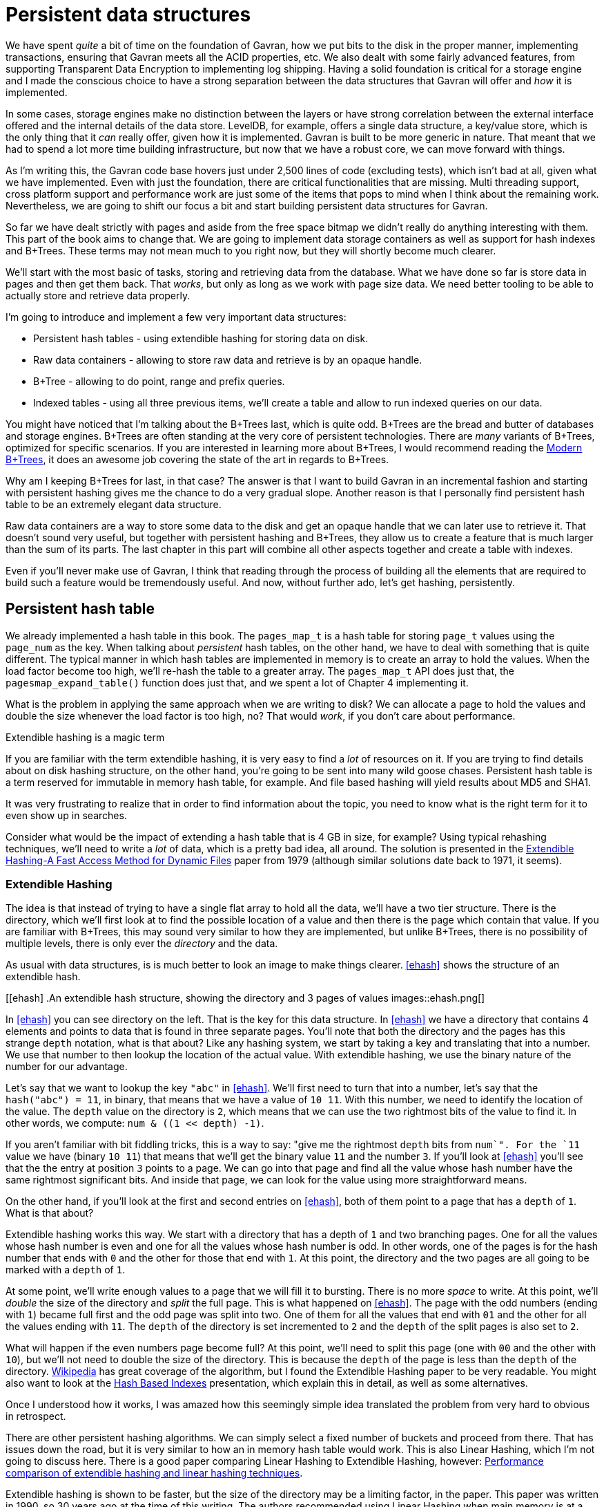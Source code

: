 = Persistent data structures

We have spent _quite_ a bit of time on the foundation of Gavran, how we put bits to the disk in the proper manner, implementing transactions, ensuring that Gavran meets all 
the ACID properties, etc. We also dealt with some fairly advanced features, from supporting Transparent Data Encryption to implementing log shipping. Having a solid foundation
is critical for a storage engine and I made the conscious choice to have a strong separation between the data structures that Gavran will offer and _how_ it is implemented.

In some cases, storage engines make no distinction between the layers or have strong correlation between the external interface offered and the internal details of the data store.
LevelDB, for example, offers a single data structure, a key/value store, which is the only thing that it _can_ really offer, given how it is implemented. Gavran is built to be 
more generic in nature. That meant that we had to spend a lot more time building infrastructure, but now that we have a robust core, we can move forward with things.

As I'm writing this, the Gavran code base hovers just under 2,500 lines of code (excluding tests), which isn't bad at all, given what we have implemented. 
Even with just the foundation, there are critical functionalities that are missing. Multi threading support, cross platform support and performance work are just some of the items 
that pops to mind when I think about the remaining work. Nevertheless, we are going to shift our focus a bit and start building persistent data structures for Gavran. 

So far we have dealt strictly with pages and aside from the free space bitmap we didn't really do anything interesting with them. This part of the book aims to change that. We are
going to implement data storage containers as well as support for hash indexes and B+Trees. These terms may not mean much to you right now, but they will shortly become much 
clearer. 

We'll start with the most basic of tasks, storing and retrieving data from the database. What we have done so far is store data in pages and then get them back. That _works_, but
only as long as we work with page size data. We need better tooling to be able to actually store and retrieve data properly. 

I'm going to introduce and implement a few very important data structures:

* Persistent hash tables - using extendible hashing for storing data on disk.
* Raw data containers - allowing to store raw data and retrieve is by an opaque handle. 
* B+Tree - allowing to do point, range and prefix queries.
* Indexed tables - using all three previous items, we'll create a table and allow to run indexed queries on our data.

You might have noticed that I'm talking about the B+Trees last, which is quite odd. B+Trees are the bread and butter of databases and storage engines. B+Trees are often standing at
the very core of persistent technologies. There are _many_ variants of B+Trees, optimized for specific scenarios. If you are interested in learning more about B+Trees, I would
recommend reading the http://citeseerx.ist.psu.edu/viewdoc/download?doi=10.1.1.219.7269&rep=rep1&type=pdf[Modern B+Trees], it does an awesome job covering the state of the art in
regards to B+Trees. 

Why am I keeping B+Trees for last, in that case? The answer is that I want to build Gavran in an incremental fashion and starting with persistent hashing gives me the chance to 
do a very gradual slope. Another reason is that I personally find persistent hash table to be an extremely elegant data structure. 

Raw data containers are a way to store some data to the disk and get an opaque handle that we can later use to retrieve it. That doesn't sound very useful, but together with 
persistent hashing and B+Trees, they allow us to create a feature that is much larger than the sum of its parts. The last chapter in this part will combine all other aspects
together and create a table with indexes.

Even if you'll never make use of Gavran, I think that reading through the process of building all the elements that are required to build such a feature would be tremendously 
useful. And now, without further ado, let's get hashing, persistently.

== Persistent hash table

We already implemented a hash table in this book. The `pages_map_t` is a hash table for storing `page_t` values using the `page_num` as the key. When talking about _persistent_
hash tables, on the other hand, we have to deal with something that is quite different. The typical manner in which hash tables are implemented in memory is to create an 
array to hold the values. When the load factor become too high, we'll re-hash the table to a greater array.
The `pages_map_t` API does just that, the `pagesmap_expand_table()` function does just that, and we spent a lot of Chapter 4 implementing it. 

What is the problem in applying the same approach when we are writing to disk? We can allocate a page to hold the values and double the size whenever the load factor is too
high, no? That would _work_, if you don't care about performance.

.Extendible hashing is a magic term
****
If you are familiar with the term extendible hashing, it is very easy to find a _lot_ of resources on it. If you are trying to find details about on disk hashing structure,
on the other hand, you're going to be sent into many wild goose chases. 
Persistent hash table is a term reserved for immutable in memory hash table, for example. And file based hashing will yield results about MD5 and SHA1. 

It was very frustrating to realize that in order to find information about the topic, you need to know what is the right term for it to even show up in searches. 
****

Consider what would be the impact of extending a hash table that is 4 GB in size, for example? Using typical rehashing techniques, we'll need to write a _lot_ of data, which is 
a pretty bad idea, all around. The solution is presented in the http://cgi.di.uoa.gr/~ad/M149/p315-fagin.pdf[Extendible Hashing-A Fast Access Method for Dynamic Files] paper 
from 1979 (although similar solutions date back to 1971, it seems). 

=== Extendible Hashing

The idea is that instead of trying to have a single flat array to hold all the data, we'll have a two tier structure. There is the directory, which we'll first look at to find
the possible location of a value and then there is the page which contain that value. If you are familiar with B+Trees, this may sound very similar to how they are implemented,
but unlike B+Trees, there is no possibility of multiple levels, there is only ever the _directory_ and the data. 

As usual with data structures, is is much better to look an image to make things clearer. <<ehash>> shows the structure of an extendible hash. 

[[ehash]
.An extendible hash structure, showing the directory and 3 pages of values
images::ehash.png[]

In <<ehash>> you can see directory on the left. That is the key for this data structure. In <<ehash>> we have a directory that contains 4 elements and points to data that is
found in three separate pages. You'll note that both the directory and the pages has this strange `depth` notation, what is that about? 
Like any hashing system, we start by taking a key and translating that into a number. We use that number to then lookup the location of the actual value. With extendible 
hashing, we use the binary nature of the number for our advantage.

Let's say that we want to lookup the key `"abc"` in <<ehash>>. We'll first need to turn that into a number, let's say that the `hash("abc") = 11`, in binary, that means that
we have a value of `10 11`. With this number, we need to identify the location of the value. The `depth` value on the directory is `2`, which means that we can use the 
two rightmost bits of the value to find it. In other words, we compute: `num & ((1 << depth) -1)`. 

If you aren't familiar with bit fiddling tricks, this is a way to say: "give me the rightmost `depth` bits from `num`". For the `11` value we have (binary `10 11`) that means
that we'll get the binary value `11` and the number `3`. If you'll look at <<ehash>> you'll see that the the entry at position `3` points to a page. We can go into that page
and find all the value whose hash number have the same rightmost significant bits. And inside that page, we can look for the value using more straightforward means. 

On the other hand, if you'll look at the first and second entries on <<ehash>>, both of them point to a page that has a `depth` of `1`. What is that about? 

Extendible hashing works this way. We start with a directory that has a depth of `1` and two branching pages. One for all the values whose hash number is even and one for all 
the values whose hash number is odd. In other words, one of the pages is for the hash number that ends with `0` and the other for those that end with `1`. At this point, the
directory and the two pages are all going to be marked with a `depth` of `1`. 

At some point, we'll write enough values to a page that we will fill it to bursting. There is no more _space_ to write. At this point, we'll _double_ the size of the directory
and _split_ the full page. This is what happened on <<ehash>>. The page with the odd numbers (ending with `1`) became full first and the odd page was split into two. One of
them for all the values that end with `01` and the other for all the values ending with `11`. The `depth` of the directory is set incremented to `2` and the `depth` of the 
split pages is also set to `2`. 

What will happen if the even numbers page become full? At this point, we'll need to split this page (one with `00` and the other with `10`), but we'll not need to double the
size of the directory. This is because the `depth` of the page is less than the `depth` of the directory. https://en.wikipedia.org/wiki/Extendible_hashing[Wikipedia] has 
great coverage of the algorithm, but I found the Extendible Hashing paper to be very readable. You might also want to look at the
http://www.csbio.unc.edu/mcmillan/Media/Comp521F14Lecture15.pdf[Hash Based Indexes] presentation, which explain this in detail, as well as some alternatives.

Once I understood how it works, I was amazed how this seemingly simple idea translated the problem from very hard to obvious in retrospect. 

There are other persistent hashing algorithms. We can simply select a fixed number of buckets and proceed from there. That has issues down the road, but it is very similar to
how an in memory hash table would work. This is also Linear Hashing, which I'm not going to discuss here. There is a good paper comparing Linear Hashing to Extendible Hashing,
however: https://www.csd.uoc.gr/~hy460/pdf/Performance%20comparison%20of%20extendible%20hashing%20and%20linear%20hashing%20techniques.pdf[Performance comparison of extendible hashing and linear hashing techniques].

Extendible hashing is shown to be faster, but the size of the directory may be a limiting factor, in the paper. This paper was written in 1990, so 30 years ago at the time of 
this writing. The authors recommended using Linear Hashing when main memory is at a premium. That is 30 years ago, I have to repeat again. This advise is no longer relevant. 

Let's talk about the size of the directory for a bit. 
We are going to use `uint64_t` page numbers as the values in the directory, which means that a single 8KB page will be able to point to 1,024 pages, representing 8MB of data.
That means that to compute the size of the directory using this model, we can simply reduce the size of the data by an order of magnitude. A hash table taking 64MB will use
64KB directory, for example. A hash table with 128GB of data will use a directory with a size of 128MB, etc.

That assumes that we have to think about the directory as an array of `uint64_t`, that isn't necessarily the case. We can set the directory as an array of `uint16_t` values,
where each directory page will have its own base for the values in it. That means that a 8KB directory page will be able to refer to 32MB of pages holding the actual value.
It will force us to ensure that for each directory page, all its interior pages must reside within the same 512MB range (so they will share the same base page). Using the 
128GB example, that will reduce the directory size to only 32MB. 
Except... the hash tables that I envision are not likely to hit these sizes. 

I talked about the generic data structure up to this point, but what I would like to implement is a lot more focused. I want to build what is essentially a 
`map<uint64_t,uint64_t>`. In other words, a way to lookup an `uint64_t` by another `uint64_t` key, that is all. We aren't going to need to implement hashing of values, that 
is the responsibility of the caller, not the hash table. We aren't going ot need to deal with duplicated values, there can be done, after all. 

I expect that we'll mostly store page numbers in the hash table, so using a simple `varint` encoding, so I would expect to be able to store about a thousand key/value pairs
in a single page. In other words, with an 8KB directory and 8MB of data, we are actually going to hold about 8.2 million key/value pairs in the hash table. If we had a hash
table that held a _billion_ key/value pairs, we'll need about 8.5 GB of data for the values and 8.5 MB for the directory. A hash table that deals with 100 million entries
will have a directory that less than a MB in size. 

In short, I don't _mind_ the size of the directory. It is a very reasonable size even if I'm using `uint64_t` array as the internal data structure for the directory up to 
ridiculous number of entries in the table. And even when dealing with billions of records, a directory that is roughly the size of a single selfie isn't that big of a deal
in today's world. 

Okay, that is enough theory and discussion, let's settle down and start actually implementing the persistent hash table for Gavran.